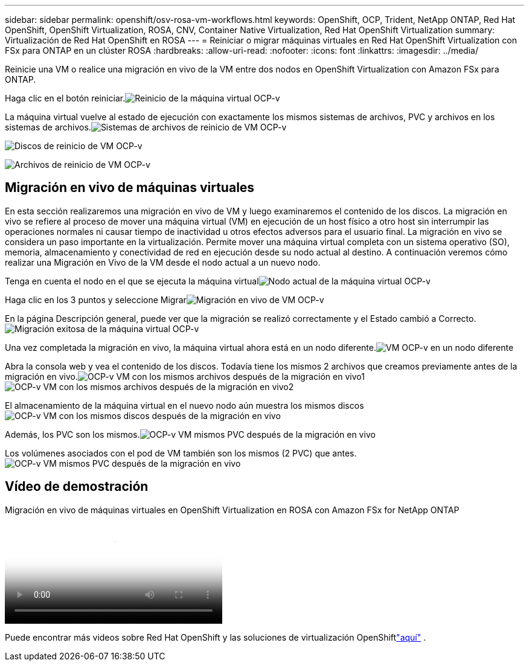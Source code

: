 ---
sidebar: sidebar 
permalink: openshift/osv-rosa-vm-workflows.html 
keywords: OpenShift, OCP, Trident, NetApp ONTAP, Red Hat OpenShift, OpenShift Virtualization, ROSA, CNV, Container Native Virtualization, Red Hat OpenShift Virtualization 
summary: Virtualización de Red Hat OpenShift en ROSA 
---
= Reiniciar o migrar máquinas virtuales en Red Hat OpenShift Virtualization con FSx para ONTAP en un clúster ROSA
:hardbreaks:
:allow-uri-read: 
:nofooter: 
:icons: font
:linkattrs: 
:imagesdir: ../media/


[role="lead"]
Reinicie una VM o realice una migración en vivo de la VM entre dos nodos en OpenShift Virtualization con Amazon FSx para ONTAP.

Haga clic en el botón reiniciar.image:redhat-openshift-ocpv-rosa-020.png["Reinicio de la máquina virtual OCP-v"]

La máquina virtual vuelve al estado de ejecución con exactamente los mismos sistemas de archivos, PVC y archivos en los sistemas de archivos.image:redhat-openshift-ocpv-rosa-021.png["Sistemas de archivos de reinicio de VM OCP-v"]

image:redhat-openshift-ocpv-rosa-022.png["Discos de reinicio de VM OCP-v"]

image:redhat-openshift-ocpv-rosa-023.png["Archivos de reinicio de VM OCP-v"]



== Migración en vivo de máquinas virtuales

En esta sección realizaremos una migración en vivo de VM y luego examinaremos el contenido de los discos.  La migración en vivo se refiere al proceso de mover una máquina virtual (VM) en ejecución de un host físico a otro host sin interrumpir las operaciones normales ni causar tiempo de inactividad u otros efectos adversos para el usuario final.  La migración en vivo se considera un paso importante en la virtualización.  Permite mover una máquina virtual completa con un sistema operativo (SO), memoria, almacenamiento y conectividad de red en ejecución desde su nodo actual al destino.  A continuación veremos cómo realizar una Migración en Vivo de la VM desde el nodo actual a un nuevo nodo.

Tenga en cuenta el nodo en el que se ejecuta la máquina virtualimage:redhat-openshift-ocpv-rosa-024.png["Nodo actual de la máquina virtual OCP-v"]

Haga clic en los 3 puntos y seleccione Migrarimage:redhat-openshift-ocpv-rosa-025.png["Migración en vivo de VM OCP-v"]

En la página Descripción general, puede ver que la migración se realizó correctamente y el Estado cambió a Correcto.image:redhat-openshift-ocpv-rosa-026.png["Migración exitosa de la máquina virtual OCP-v"]

Una vez completada la migración en vivo, la máquina virtual ahora está en un nodo diferente.image:redhat-openshift-ocpv-rosa-027.png["VM OCP-v en un nodo diferente"]

Abra la consola web y vea el contenido de los discos.  Todavía tiene los mismos 2 archivos que creamos previamente antes de la migración en vivo.image:redhat-openshift-ocpv-rosa-028.png["OCP-v VM con los mismos archivos después de la migración en vivo1"] image:redhat-openshift-ocpv-rosa-029.png["OCP-v VM con los mismos archivos después de la migración en vivo2"]

El almacenamiento de la máquina virtual en el nuevo nodo aún muestra los mismos discosimage:redhat-openshift-ocpv-rosa-030.png["OCP-v VM con los mismos discos después de la migración en vivo"]

Además, los PVC son los mismos.image:redhat-openshift-ocpv-rosa-031.png["OCP-v VM mismos PVC después de la migración en vivo"]

Los volúmenes asociados con el pod de VM también son los mismos (2 PVC) que antes.image:redhat-openshift-ocpv-rosa-032.png["OCP-v VM mismos PVC después de la migración en vivo"]



== Vídeo de demostración

.Migración en vivo de máquinas virtuales en OpenShift Virtualization en ROSA con Amazon FSx for NetApp ONTAP
video::4b3ef03d-7d65-4637-9dab-b21301371d7d[panopto,width=360]
Puede encontrar más videos sobre Red Hat OpenShift y las soluciones de virtualización OpenShiftlink:../videos/openshift-videos.html["aquí"] .
